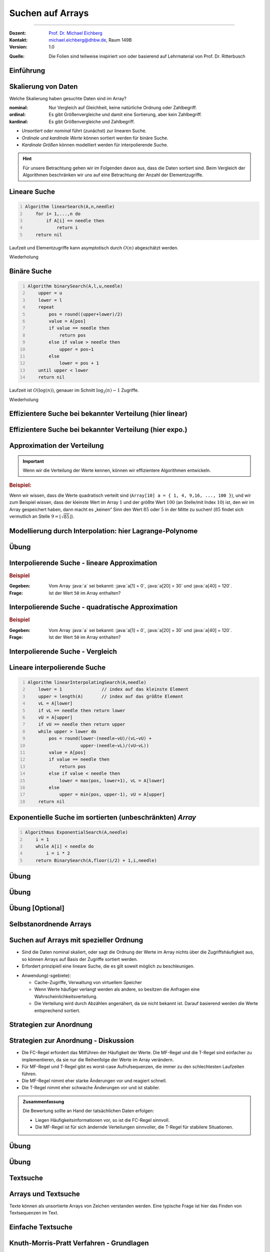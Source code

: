 .. meta:: 
    :lang: de
    :author: Michael Eichberg
    :keywords: "Suche", "Arrays", "Algorithmen", "Datenstrukturen"
    :description lang=de: Suchen auf Arrays
    :id: lecture-theo-algo-suchen_auf_arrays
    :first-slide: last-viewed
    :exercises-master-password: WirklichSchwierig!
    
.. |html-source| source::
    :prefix: https://delors.github.io/
    :suffix: .html
.. |pdf-source| source::
    :prefix: https://delors.github.io/
    :suffix: .html.pdf
.. |at| unicode:: 0x40
.. |qm| unicode:: 0x22 

.. role:: incremental
.. role:: appear
.. role:: eng
.. role:: ger
.. role:: dhbw-red
.. role:: green
.. role:: the-blue
.. role:: minor
.. role:: obsolete
.. role:: line-above
.. role:: smaller
.. role:: far-smaller
.. role:: monospaced
.. role:: copy-to-clipboard
.. role:: kbd
.. role:: java(code)
   :language: java
.. role:: python(code)
   :language: python


.. class:: animated-symbol 

Suchen auf Arrays
======================================================

----

:Dozent: `Prof. Dr. Michael Eichberg <https://delors.github.io/cv/folien.de.rst.html>`__
:Kontakt: michael.eichberg@dhbw.de, Raum 149B
:Version: 1.0

.. container:: minor

    :Quelle: 
        Die Folien sind teilweise inspiriert von oder basierend auf Lehrmaterial von Prof. Dr. Ritterbusch


.. supplemental::

    :Folien: 
        
        |html-source| 

        |pdf-source|

    :Fehler melden:
        https://github.com/Delors/delors.github.io/issues



.. class:: new-section transition-move-to-top

Einführung
--------------------------------------------------------



Skalierung von Daten
--------------------------------------------------------

Welche Skalierung haben gesuchte Daten sind im Array?

:nominal: Nur Vergleich auf Gleichheit, keine natürliche Ordnung oder Zahlbegriff.
:ordinal: Es gibt Größenvergleiche und damit eine Sortierung, aber kein Zahlbegriff.
:kardinal: Es gibt Größenvergleiche und Zahlbegriff.

- *Unsortiert oder nominal* führt (zunächst) zur linearen Suche.
- *Ordinale und kardinale Werte* können sortiert werden für binäre Suche.
- *Kardinale Größen* können modelliert werden für interpolierende Suche.

.. hint::
    :class: smaller

    Für unsere Betrachtung gehen wir im Folgenden davon aus, dass die Daten sortiert sind. Beim Vergleich der Algorithmen beschränken wir uns auf eine Betrachtung der Anzahl der Elementzugriffe.

.. supplemental::

    - Ein Beispiel für eine *nominal* skalierte Datenmenge wäre die Menge der Farben. Es gibt keine natürliche Ordnung der Farben, und es gibt auch keinen natürlichen Zahlenbegriff, der die Farben beschreibt. Ein weiteres Beispiel ist eine Liste von Wohnorten.4
    - Ein Beispiel für eine *ordinale* skalierte Datenmenge wäre die Menge der Kleidergrößen (S,M,L,XL,...). Es gibt eine natürliche Ordnung der Kleidergrößen, aber es gibt keinen natürlichen Zahlenbegriff, der die Kleidergrößen beschreibt. Ein weiteres Beispiel ist die Bewertung von Filmen auf einer Skala von 1 bis 5 Sternen.



.. class:: repetition  smaller-slide-title

Lineare Suche
--------------------------------------------------------

.. code:: pascal
    :number-lines:
    :class: slightly-more-smaller

    Algorithm linearSearch(A,n,needle)
        for i= 1,...,n do
            if A[i] == needle then
                return i
        return nil

Laufzeit und Elementzugriffe kann asymptotisch durch :math:`O(n)` abgeschätzt werden.

.. container:: block-footer white dhbw-gray-background text-align-center

    Wiederholung



.. class:: repetition smaller-slide-title

Binäre Suche
--------------------------------------------------------

.. code:: pascal
    :number-lines:
    :class: slightly-more-smaller

    Algorithm binarySearch(A,l,u,needle)
        upper = u
        lower = l
        repeat
            pos = round((upper+lower)/2)
            value = A[pos]
            if value == needle then
                return pos
            else if value > needle then
                upper = pos−1
            else
                lower = pos + 1
        until upper < lower
        return nil

Laufzeit ist :math:`O(\log(n))`, genauer im Schnitt :math:`\log_2(n)−1` Zugriffe.

.. container:: block-footer white dhbw-gray-background text-align-center

    Wiederholung



.. class:: smaller-slide-title

Effizientere Suche bei bekannter Verteilung (hier linear)
----------------------------------------------------------

.. stack:: invisible

    .. layer:: 

        .. image:: images/lagrange/lin-1.svg
            :height: 1050px
            :align: center
        
    .. layer:: incremental overlay
    
        .. image:: images/lagrange/lin-2.svg
            :height: 1050px
            :align: center


.. supplemental::

    In diesem Beispiel gehen wir davon aus, dass die Werte *im Wesentlichen* linear verteilt sind. Das bedeutet, dass die Differenz zwischen zwei aufeinanderfolgenden Werten immer gleich ist. 

    Sei beispielsweise ein Array ``a`` mit folgenden Werten geben (Auszug):

    .. csv-table::
        :header: "Index i", "Wert"
        :widths: 10, 10

        i = 10, :minor:`a[i = 10] =`  20.0
        ..., ...
        i = 30,49.5
        ..., ...
        i = 50,87.2
        ..., ...
        i = 70,151.3
        ..., ...
        i = 90,169.9
        ..., ...
        i = 110,220.0
        ..., ...
        i = 130,251.2

    Wenn man jetzt exemplarisch die Paare: :math:`(i = 10, a[i] = 20.0)`, und :math:`(i = 110, a[i] = 220)` betrachtet, dann kann man zu dem Schluss kommen, dass die Funktion :math:`f(x) = 2.0\cdot x` eine Approximation der Verteilung der Werte ist. Würde man also nach dem Wert :math:`a[i] = y = 170` suchen wollen, dann wäre es gut als erstes den Wert von ``a[85]`` zu überprüfen, :math:`170 = 2\cdot x \rightarrow \frac{170} {2} = 85 = i`.



.. class:: smaller-slide-title

Effizientere Suche bei bekannter Verteilung (hier expo.)
--------------------------------------------------------

.. stack:: invisible

    .. layer:: 

        .. image:: images/lagrange/expo-1.svg
            :height: 1050px
            :align: center
        
    .. layer:: incremental overlay
    
        .. image:: images/lagrange/expo-2.svg
            :height: 1050px
            :align: center

    .. layer:: incremental overlay
    
        .. image:: images/lagrange/expo-3.svg
            :height: 1050px
            :align: center

    .. layer:: incremental overlay
    
        .. image:: images/lagrange/expo-4-quadratic-approx.svg
            :height: 1050px
            :align: center


.. supplemental::

    In diesem Beispiel gehen wir davon aus, dass die Werte *im Wesentlichen* exponentiell verteilt sind. Das bedeutet, dass die Differenz zwischen zwei aufeinanderfolgenden Werten immer größer wird.

    Sei beispielsweise ein Array ``a`` mit folgenden Werten geben (Auszug):

    .. csv-table::
        :header: "x", "y"
        :widths: 10, 10

        0, 0
        ..., ...
        20, 5
        ..., ...
        50, 25
        ..., ...
        70, 75.7
        ..., ...
        90, 110
        ..., ...
        110, 380
        ..., ...
        125, 579.5
        ..., ...
        130, 794


    Wenn man jetzt exemplarisch die Paare: :math:`(i = 20, a[i] = 5.0)`, und :math:`(i = 130, a[i] = 794)` betrachtet, und eine lineare Approximation durchführt, dann könnte man zu dem Schluss kommen, dass die Funktion :math:`f(x) = 6.1\cdot x` eine gute Approximation ist.

    Würde man eine quadratische Approximation mit Hilfe von Lagrange durchführen, zum Beispiel mit den Werten :math:`(i = 20, a[i] = 5.0)`, :math:`(i = 90, a[i] = 110)` , und :math:`(i = 130, a[i] = 794)`. Dann wäre der Fehler zwischen der realen Verteilung und der angenommen deutlich geringer, da die quadratische Funktion die Werte besser approximiert.

    In diesem Fall Fall wäre die Funktion: :math:`p(x) = \frac{39}{275}x^2 - \frac{141}{10}x + \frac{2533}{11}`
    In diesem Fall können wir die Position des Wertes 650 im Array besser abschätzen (durch die Aufstellung der Umkehrfunktion und dann einsetzen von 650): :math:`\approx 123`.

    .. warning::

        Eine vernünftige Interpolation ist nur dann möglich, wenn die Verteilung der Werte im Wesentlichen bekannt ist. 




Approximation der Verteilung
--------------------------------------------------------

.. important::

    Wenn wir die Verteilung der Werte kennen, können wir effizientere Algorithmen entwickeln.

.. container:: incremental

    .. rubric:: Beispiel:

    Wenn wir wissen, dass die Werte quadratisch verteilt sind (``Array[10] a = { 1, 4, 9,16, ..., 100 }``), und wir zum Beispiel wissen, dass der kleinste Wert im Array :math:`1` und der größte Wert :math:`100` (an Stelle/mit Index :math:`10`) ist, den wir im Array gespeichert haben, dann macht es „keinen“ Sinn den Wert :math:`85` oder :math:`5` in der Mitte zu suchen! (:math:`85` findet sich vermutlich an Stelle :math:`9 = \lfloor\sqrt{85}\rfloor`).



.. class:: smaller-slide-title

Modellierung durch Interpolation: hier Lagrange-Polynome
--------------------------------------------------------

.. stack:: 

    .. layer::

        Speichert unser Array kardinal skalierte Daten, so können diese modelliert werden. Das einfachste Prinzip ist die Polynominterpolation mittels Lagrange-Polynomen.

        Das Ziel ist es, ein Polynom :math:`p(x)` zu finden, das eine Funktion :math:`f(x)` an einer gegebenen Menge von Punkten :math:`(x_1, y_1), \dots, (x_n, y_n)` *exakt* interpoliert. Das heißt:

        .. math::

            p(x_i) = y_i \quad \text{für alle } i = 1, \dots, n

    .. layer:: incremental

        .. admonition:: Satz

            Das Lagrange-Interpolationspolynom :math:`p(x)` wird als Summe von Lagrange-Basispolynomen :math:`l_i(x)` aufgebaut: 

            .. math::

                p(x) = \sum_{i=1}^n \left( y_i \cdot l_i(x) \right)

            wobei :math:`l_i(x)`, das :math:`i`-te Lagrange-Basispolynom, gegeben ist durch:

            .. math::

                l_i(x) = \prod_{\substack{j= 1 \\ j \neq i}}^{n} \frac{x - x_j}{x_i - x_j}

    .. layer:: incremental

        Sind :math:`n` Tupel :math:`(x_n ,y_n ) ∈ \mathbb{R}_2` reeller Zahlen gegeben mit :math:`x_l \neq x_m` für :math:`l  \neq m`. 
        
        Das Lagrange-Interpolationspolynom hat dann höchstens den Grad :math:`n-1` und es gilt :math:`p(x_i ) = y_i` für alle :math:`i= 1,...,n`.

    .. layer:: incremental

        .. rubric:: Beispiel

        Gegeben sein die zwei Punkte: :math:`(x_1, y_1) = (1, 2)` und :math:`(x_2, y_2) = (3, 4)`.

        Das Lagrange-Polynom :math:`p(x)` wäre dann:

        1. \
           
           .. math::
   
                l_1(x) = \frac{x - x_2}{x_1 - x_2} = \frac{x - 3}{1 - 3} = \frac{3 - x}{2}
           
        2. \
           
           .. math::
   
                l_2(x) = \frac{x - x_1}{x_2 - x_1} = \frac{x - 1}{3 - 1} = \frac{x - 1}{2}
           
        3. \
           
           .. math::
   
                p(x) = y_1 \cdot l_1(x) + y_2 \cdot l_2(x) = 2 \cdot \frac{3 - x}{2} + 4 \cdot \frac{x - 1}{2} = x + 1
           

        Nach Ausmultiplizieren und Zusammenfassen ergibt das ein Polynom, das durch beide Punkte verläuft.

    .. layer:: incremental

        Wenn zwei Punkte gegeben sind, ist das Lagrange Polynom somit:

        .. math::

            p(x) = y_1 \cdot \frac{x - x_2}{x_1 - x_2} + y_2 \cdot \frac{x - x_1}{x_2 - x_1}

        .. incremental::
            
            Bei drei Punkten ist das Lagrange Polynom somit:

            .. math::

                \begin{array}{rl}
                p(x) = & y_1 \cdot \frac{(x - x_2)(x - x_3)}{(x_1 - x_2)(x_1 - x_3)} + \\ 
                       & y_2 \cdot \frac{(x - x_1)(x - x_3)}{(x_2 - x_1)(x_2 - x_3)} + \\ 
                       & y_3 \cdot \frac{(x - x_1)(x - x_2)}{(x_3 - x_1)(x_3 - x_2)}
                \end{array}


.. supplemental::

    Der Grad unseres Lagrange-Polynoms ist immer um 1 kleiner als die Anzahl der gegebenen Punkte (die Terme des Basispolynom sind nur für :math:`j \neq i` definiert). Das bedeutet, dass wir für zwei Punkte ein lineares Polynom erhalten, für drei Punkte ein quadratisches Polynom, für vier Punkte ein kubisches Polynom, und so weiter. Weiterhin stellt die Konstruktion sicher, dass wir durch alle gegebenen Punkte gehen.



.. class:: integrated-exercise

Übung
--------    

.. exercise:: Bestimme p(2)

    Bestimmen Sie direkt :math:`p(2)` für das quadratische Polynom mit den Eigenschaften:
    
    .. math::

        p(-10) = 3, p(-8) = 1, p(-4) =-1

    .. solution:: 
        :pwd: korrektes Arbeiten ist wichtig

        .. math::

            \text{d. h.}\qquad (x_1 = -10, y_1 = 3), (x_2 = -8, y_2 = 1), (x_3 = -4, y_3 = -1)

            p(x) = 3 \cdot \frac{(x + 8)(x + 4)}{12} + 1 \cdot \left(-\frac{(x + 10)(x + 4)}{8}\right) + (-1) \cdot \frac{(x + 10)(x + 8)}{24}

            p(2) = 3 \cdot \frac{(2 + 8)(2 + 4)}{12} + 1 \cdot \left(-\frac{(2 + 10)(2 + 4)}{8}\right) + (-1) \cdot \frac{(2 + 10)(2 + 8)}{24} = 1


        Aufstellen des Lagrangepolynoms (hier nicht gefordert!):

        .. math::

            p(x) = \frac{6(x^2 + 12x + 32)}{24} - \frac{3(x^2 + 14x + 40)}{24} - \frac{x^2 + 18x + 80}{24}.
        
            p(x) = \frac{x^2 + 6x - 4}{12}.

.. exercise:: Bestimme p(-1)

    Für die gegebenen Punkte, bestimmen Sie erst das Lagrange Polynom :math:`p(x)` im Allgemeinen und rechnen Sie dann den Wert für :math:`p(-1)` aus.

    .. math::

        p(2) = 4, p(4) = 6, p(7) = 3

    .. solution:: 
        :pwd: doch - ist immer wichtig

        .. math::
                
              \text{d. h.}\qquad  (x_1 = 2, y_1 = 4), (x_2 = 4, y_2 = 6), (x_3 = 7, y_3 = 3)

        1. Basispolynom :math:`l_1(x)`:
   
           .. math::

                l_1(x) = \frac{x - x_2}{x_1 - x_2} \cdot \frac{x - x_3}{x_1 - x_3}

           Setzen der Werte:

           .. math::
    
                l_1(x) = \frac{x - 4}{2 - 4} \cdot \frac{x - 7}{2 - 7} = \frac{x - 4}{-2} \cdot \frac{x - 7}{-5}

           Vereinfachen:

           .. math::

                l_1(x) = \frac{(x - 4)(x - 7)}{10}


        2. Basispolynom :math:`l_2(x)`:
        
           .. math::
                l_2(x) = \frac{x - x_1}{x_2 - x_1} \cdot \frac{x - x_3}{x_2 - x_3}
        
           Setzen der Werte:
            
           .. math::
                l_2(x) = \frac{x - 2}{4 - 2} \cdot \frac{x - 7}{4 - 7} = \frac{x - 2}{2} \cdot \frac{x - 7}{-3}
        
           Vereinfachen:
        
           .. math::
                l_2(x) = -\frac{(x - 2)(x - 7)}{6}
        
        3. Basispolynom :math:`l_3(x)`:
        
           .. math::
                  l_3(x) = \frac{x - x_1}{x_3 - x_1} \cdot \frac{x - x_2}{x_3 - x_2}
        
           Setzen der Werte:
        
           .. math::
                l_3(x) = \frac{x - 2}{7 - 2} \cdot \frac{x - 4}{7 - 4} = \frac{x - 2}{5} \cdot \frac{x - 4}{3}
        
           Vereinfachen:

           .. math::
                l_3(x) = \frac{(x - 2)(x - 4)}{15}

        Multiplizieren und zusammenfassen:

        .. math::
            p(x) = \frac{4(x - 4)(x - 7)}{10} - \frac{6(x - 2)(x - 7)}{6} + \frac{3(x - 2)(x - 4)}{15}

            p(x) = \frac{4x^2 - 44x + 112}{10} - x^2 + 9x - 14 + \frac{3x^2 - 18x + 24}{15}.


            p(x) = -\frac{2x^2}{5} + \frac{17x}{5} - \frac{6}{5}.

            p(-1) = -\frac{2(-1)^2}{5} + \frac{17(-1)}{5} - \frac{6}{5} = - \frac{2}{5} - \frac{17}{5} - \frac{6}{5} = -\frac{25}{5} = -5



Interpolierende Suche - lineare Approximation
--------------------------------------------------------

.. rubric:: Beispiel

:Gegeben: Vom Array :java:`a` sei bekannt: :java:`a[1] = 0`, :java:`a[20] = 30` und :java:`a[40] = 120`.

:Frage: Ist der Wert ``50`` im Array enthalten?

.. incremental:: 

    .. note::
        :class: far-smaller margin-left-1em

        Wir möchten die Position des Wertes 50 im Array abschätzen! Deswegen sind im linearen Modell die Paare :math:`(x_1,y1) = (30,20)` und :math:`(x_2,y_2) = (120,40)` zu wählen. D. h. die Indizes sind unsere y-Werte. 

    :Lösung: Das Lagrangepolynom :math:`p(x)` mit :math:`p(30) = 20` und :math:`p(120) = 40` lautet:

        .. math::

            p(x) = 20· \frac{x−120}{30−120} + 40· \frac{x−30}{120−30}

        .. incremental::

            Für den gesuchten Wert ``50`` ergibt sich als zu untersuchende Position:

            .. math::

                p(50) = 20· \frac{50−120}{30−120} + 40· \frac{50−30}{120−30} = \frac{220}{9} \approx 24

.. supplemental::

    - Eine binäre Suche würde in diesem Fall mit der Position :math:`{40+20 \over 2} = 30` beginnen.

    - \
    
      .. hint::
        :class: smaller

        Das Lagrangepolynom kann per Konstruktion die Position der Werte :math:`30` und :math:`120` perfekt bestimmen:

        .. math::

                p(30) = 20· \frac{30−120}{30−120} + 40· \frac{30−30}{120−30} = 20

                p(120) = 20· \frac{120−120}{30−120} + 40· \frac{120−30}{120−30} = 40



Interpolierende Suche - quadratische Approximation
--------------------------------------------------------

.. rubric:: Beispiel

:Gegeben: Vom Array :java:`a` sei bekannt: :java:`a[1] = 0`, :java:`a[20] = 30` und :java:`a[40] = 120`.

:Frage: Ist der Wert ``50`` im Array enthalten?

.. incremental:: 

    :Lösung: :math:`p(x)` mit :math:`p(0) = 1`,  :math:`p(30) = 20` und :math:`p(120) = 40` lautet:


        .. math::

            \begin{array}{rl}
            p(x) = & 1 \cdot \frac{(x - 30)(x - 120)}{(0-30)(0-120))} +\\
                  & 20 \cdot \frac{(x - 0)(x - 120)}{(30-0)(30-120)} + \\
                 & 40 \cdot \frac{(x - 0)(x - 30)}{(120-0)(120-30)} 
            \end{array}

        .. incremental::

            Für den gesuchten Wert ``50`` ergibt sich als zu untersuchende Position:

            .. math::

                p(50) \approx 29



Interpolierende Suche - Vergleich
--------------------------------------------------------

.. stack::

    .. layer::

        .. image:: images/lagrange/comparison.svg
            :width: 85%
            :align: center

    .. layer:: incremental

        - Auf gleichverteilten Daten hat die lineare Interpolationssuche O(log log n).
        - Auf anderen Verteilungen ist lineare Interpolation oft schlechter als binäre Suche.
        - Quadratische Interpolation hat ein erweitertes Modell und schlägt binäre Suche häufig.


Lineare interpolierende Suche
--------------------------------------------------------

.. code:: pascal
    :number-lines:
    :class: far-smaller

    Algorithm linearInterpolatingSearch(A,needle) 
        lower = 1               // index auf das kleinste Element
        upper = length(A)       // index auf das größte Element
        vL = A[lower]
        if vL == needle then return lower
        vU = A[upper]
        if vU == needle then return upper
        while upper > lower do
            pos = round(lower·(needle−vU)/(vL−vU) + 
                        upper·(needle−vL)/(vU−vL))
            value = A[pos]
            if value == needle then 
                return pos
            else if value < needle then 
                lower = max(pos, lower+1), vL = A[lower]
            else                       
                upper = min(pos, upper-1), vU = A[upper]
        return nil



Exponentielle Suche im sortierten (unbeschränkten) *Array*
-----------------------------------------------------------

.. code:: pascal
    :number-lines:
    :class: far-smaller

    Algorithmus ExponentialSearch(A,needle)
        i = 1
        while A[i] < needle do
            i = i * 2
        return BinarySearch(A,floor(i/2) + 1,i,needle)


.. supplemental::

    Die Idee ist erst mit einer exponentiellen Schrittweite zu springen, um dann mit einer binären Suche den Wert zu finden. Die Laufzeit ist :math:`O(\log(i))` wobei :math:`i` die Position des gesuchten Wertes ist. Die Laufzeit ist also :math:`O(\log(n))`.



.. class:: integrated-exercise

Übung
--------

.. exercise:: Wer sucht, der findet 5?

    Folgende Werte sind vom Array A bekannt:

    :math:`A[1] = -27,\; A[15] = 13,\; A[29] = 29`

    Gesucht wird der potentielle Index des Wertes ``5``. Welcher Index ``i`` sollte als nächstes untersucht werden bei binärer, linearer oder quadratisch interpolierender Suche?

    .. solution::
        :pwd: wer_sucht_der_sucht

        :binäre Suche:

            Da 5 zwischen :math:`-27 = A[1]` und :math:`13 = A[15]` liegt, sollte bei binärer Suche als nächstes der Index :math:`i = (1 + 15) / 2 = 8` untersucht werden.

        :linear interpolierende Suche:

            Für die linear interpolierende Suche wird :math:`p_{lin}(5)` berechnet unter den Bedingungen, dass :math:`p_{lin}(-27) = 1` und :math:`p_{lin}(13) = 15` ist. Es ergibt sich:

            :math:`p_{lin}(15) = 1·{5-13 \over -27-13} + 15·{5+27 \over 13+7} = \frac{1}{5} + 12 ≈12`

        :quadratisch interpolierende Suche:

            Für die quadratisch interpolierende Suche wird :math:`p_{quad}(5)` berechnet unter den Bedingungen, dass :math:`p_{quad}(-27) = 1`, :math:`p_{quad}(13) = 15` und :math:`p_{quad}(29) = 29` ist. Es ergibt sich:

            :math:`p_{quad}(5) = \frac{49}{5} ≈ 10`

.. exercise:: Wer sucht, der findet -1?

    Folgende Werte sind vom Array A bekannt:

    :math:`A[1] = -13,\; A[7] = -4,\; A[13] = 11`

    Gesucht wird der potentielle Index des Wertes ``-1``. Welcher Index ``i`` sollte als nächstes untersucht werden bei binärer, linearer oder quadratisch interpolierender Suche?

    .. solution::
        :pwd: wer_sucht_der_findet_vielleicht

        :binäre Suche:
        
            Da :math:`-1` zwischen :math:`-4 = A[7]` und :math:`11 = A[13]` liegt, sollte bei binärer Suche als nächstes der Index :math:`i= (7+13)/ 2 = 10` untersucht werden.

        :linear interpolierende Suche:
            
            Für die linear interpolierende Suche wird :math:`p_{lin}(-1)` berechnet unter den Bedingungen, dass :math:`p_{lin}(-4) = 7` und :math:`p_{lin}(11) = 13` ist. Es ergibt sich:
    
            :math:`p_{lin}(-1) = 7·{-1-11 \over -4-11} + 13·{-1+4 \over 11+4} = \frac{41}{5} ≈ 8`

        :quadratisch interpolierende Suche: 
            
            Für die quadratisch interpolierende Suche wird :math:`p_{quad}(-1)` berechnet unter den Bedingungen, dass :math:`p_{quad}(-13) = 1`, :math:`p_{quad}(-4) = 7` und :math:`p_{quad}(11) = 13` ist. Es ergibt sich:
    
            :math:`p_{quad}(-1) = \frac{43}{5} ≈ 9`



.. class:: integrated-exercise

Übung
--------

.. exercise:: Lineare Interpolierende Suche

    Setzen Sie den Algorithmus für die lineare interpolierende Suche in einer Programmiersprache Ihrer Wahl um.

    Testen Sie den Algorithmus mit folgenden Arrays:

    .. code:: python
        :class: far-smaller

        A = [1, 3, 5, 7, 9, 11, 13, 15] # linear verteilt (2x-1)

        B = [0, 7, 13, 22, 27, 32, 44, 49] # approx. linear verteilt (approx. 7x)

        C = [0, 4, 16, 36, 64, 100, 144, 196] # quadratisch verteilt (4x^2)

    Wie viele Schritte (im Sinne von Schleifendurchläufen) sind maximal notwendig, um festzustellen ob ein Wert im Array enthalten ist oder nicht?

    .. solution:: 
        :pwd: naja...

        Für Array A sind maximal 3 Schritte notwendig, für Array B sind auch maximal 3 Schritte und für Array C maximal 5 Schritte.

        .. include:: code/linear_interpolating_search.py
            :code: python
            :class: smaller
            :number-lines: 


.. class:: integrated-exercise

Übung [Optional]
-------------------

.. exercise:: Exponentiell Interpolierende Suche

    Implementieren Sie den Algorithmus für die exponentiell interpolierende Suche in einer Programmiersprache Ihrer Wahl.

    Wann macht es Sinn die exponentiell interpolierende Suche zu verwenden?

    .. solution:: 
        :pwd: sonst_ist_er_nicht_wirklich besser

        1. Wenn es keine (echte) obere Grenze gibt, da dann kein oberster Wert für die binäre Suche bestimmt werden kann.

        2. Insbesondere dann, wenn die gesuchten Werte am unteren Rande sind. 
         
           Zum Beispiel ist die Suche nach einem Wert nahe am unteren Rand in einem Array mit zehntausenden von Werten schneller als eine reine binäre Suche!

        .. include:: code/exponential_search.py
            :code: python
            :class: smaller
            :number-lines:



.. class:: new-section transition-move-to-top

Selbstanordnende Arrays
--------------------------------------------------------


Suchen auf Arrays mit spezieller Ordnung
--------------------------------------------------------

- Sind die Daten nominal skaliert, oder sagt die Ordnung der Werte im Array nichts über die Zugriffshäufigkeit aus, so können Arrays auf Basis der Zugriffe sortiert werden.
- Erfordert prinzipiell eine lineare Suche, die es gilt soweit möglich zu beschleunigen.

.. class:: incremental

- Anwendung(-sgebiete):

  - Cache-Zugriffe, Verwaltung von virtuellem Speicher
  - Wenn Werte häufiger verlangt werden als andere, so besitzen die Anfragen eine Wahrscheinlichkeitsverteilung.
  - Die Verteilung wird durch Abzählen angenähert, da sie nicht bekannt ist. Darauf basierend werden die Werte entsprechend sortiert.


Strategien zur Anordnung
--------------------------------------------------------

.. stack:: invisible

    .. layer:: 

        .. admonition:: Definition 
            
            Ein Array A ist gemäß **frequency count** oder **FC-Regel** sortiert, wenn für alle Werte gilt, dass :math:`c(A[k]) \geq c(A[j])` wenn :math:`k <j` und :math:`c(x)` die realisierte Häufigkeit des Wertes :math:`x` darstellt.

        .. hint:: 
            :class: incremental

            Es wird typischerweise lokal getauscht, um die Ordnung herzustellen.

    .. layer:: incremental

        .. admonition:: Definition 
            
            Ein Array A ist gemäß **move to front** oder nach der **MF-Regel** sortiert, wenn bei Auftritt eines Wertes :math:`A[k]` in der Folge mit der ersten Position :math:`A[1]` oder :math:`A[0]` vertauscht wird, sollte der Wert noch nicht an der ersten Stelle stehen.

    .. layer:: incremental

        .. admonition:: Definition 
            
            Ein Array A ist gemäß **transpose** oder nach der **T-Regel** sortiert, wenn bei Auftritt eines Wertes :math:`A[k]` in der Folge mit der Position davor :math:`A[k-1]` vertauscht wird, sollte der Wert noch nicht an der ersten Stelle stehen.



Strategien zur Anordnung - Diskussion
--------------------------------------------------------

- Die FC-Regel erfordert das Mitführen der Häufigkeit der Werte. Die MF-Regel und die T-Regel sind einfacher zu implementieren, da sie nur die Reihenfolge der Werte im Array verändern. 
- Für MF-Regel und T-Regel gibt es worst-case Aufrufsequenzen, die immer zu den schlechtesten Laufzeiten führen.
- Die MF-Regel nimmt eher starke Änderungen vor und reagiert schnell.
- Die T-Regel nimmt eher schwache Änderungen vor und ist stabiler.

.. admonition:: Zusammenfassung
    :class: conclusion incremental

    Die Bewertung sollte an Hand der tatsächlichen Daten erfolgen:

    - Liegen Häufigkeitsinformationen vor, so ist die FC-Regel sinnvoll. 
    - Die MF-Regel ist für sich ändernde Verteilungen sinnvoller, die T-Regel für stabilere Situationen.


.. class:: integrated-exercise transition-flip

Übung
--------

.. exercise::  A = [1,2,3,4,5] selbstanordnend sortieren

    Das Array :python:`A = [1,2,3,4,5]` soll selbstanordnend sortiert werden. Die gesuchten Werte sind: :python:`1,2,3,2,3,2,1,5`. Bestimmen Sie die Anordnung des Arrays nach jedem Zugriff für die Sortierungen nach MF-Regel, T-Regel und FC-Regel. Füllen Sie die nachfolgende Tabelle aus:

    .. csv-table::
        :header: x, MF-Regel, T-Regel, FC-Regel, "Häufigkeiten pro Wert"
        :align: center
        :class: smaller

        1
        2
        3
        2
        3
        2
        1
        5

    .. solution::
        :pwd: das_ist_nicht_so_schwer

        .. csv-table::
            :header: x, MF-Regel, T-Regel, FC-Regel, Häufigkeiten pro Wert
            :align: center

            1, "[1,2,3,4,5]", "[1,2,3,4,5]", "[1,2,3,4,5]", "[1,0,0,0,0]"
            2, "[2,1,3,4,5]", "[2,1,3,4,5]", "[1,2,3,4,5]", "[1,1,0,0,0]"
            3, "[3,1,2,4,5]", "[2,3,1,4,5]", "[1,2,3,4,5]", "[1,1,1,0,0]"
            2, "[2,1,3,4,5]", "[2,3,1,4,5]", "[2,1,3,4,5]", "[1,2,1,0,0]"
            3, "[3,1,2,4,5]", "[3,2,1,4,5]", "[2,3,1,4,5]", "[1,2,2,0,0]"
            2, "[2,1,3,4,5]", "[2,3,1,4,5]", "[2,3,1,4,5]", "[1,3,2,0,0]"
            1, "[1,2,3,4,5]", "[2,1,3,4,5]", "[2,3,1,4,5]", "[2,3,2,0,0]"
            5, "[5,2,3,4,1]", "[2,1,3,5,4]", "[2,3,1,5,4]", "[2,3,2,0,1]"



.. class:: integrated-exercise

Übung
--------

.. exercise::  A = [1,2,3,4,5] selbstanordnend sortieren

    Das Array :python:`A = [1,2,3,4,5]` soll selbstanordnend sortiert werden. Danach werden die folgenden Werte in der angegebenen Reihenfolge gesucht: :python:`5,1,6,2,3,6,5`. Bestimmen Sie die Anordnung des Arrays nach jedem Zugriff für die Sortierungen nach MF-Regel, T-Regel und
    FC-Regel. Füllen Sie die nachfolgende Tabelle aus:

    .. csv-table::
        :header: x, MF-Regel, T-Regel, FC-Regel, "Häufigkeiten"
        :align: center
        :class: smaller

        5
        1
        6
        2
        3
        6
        5

    .. solution::
        :pwd: das_ist_noch_immer_nicht_so_schwer

        .. rubric:: Lösung

        .. csv-table::
            :header: x, MF-Regel, T-Regel, FC-Regel, Häufigkeiten
            :align: center

            5, "[5,2,3,4,1,6]", "[1,2,3,5,4,6]", "[5,1,2,3,4,6]", "[0,0,0,0,1,0]"
            1, "[1,2,3,4,5,6]", "[1,2,3,5,4,6]", "[5,1,2,3,4,6]", "[1,0,0,0,1,0]"
            6, "[6,2,3,4,5,1]", "[1,2,3,5,6,4]", "[5,1,6,2,3,4]", "[1,0,0,0,1,1]"
            2, "[2,6,3,4,5,1]", "[2,1,3,5,6,4]", "[5,1,6,2,3,4]", "[1,1,0,0,1,1]"
            3, "[3,6,2,4,5,1]", "[2,3,1,5,6,4]", "[5,1,6,2,3,4]", "[1,1,1,0,1,1]"
            6, "[6,3,2,4,5,1]", "[2,3,1,6,5,4]", "[6,5,1,2,3,4]", "[1,1,1,0,1,2]"
            5, "[5,3,2,4,5,1]", "[2,3,1,5,6,4]", "[6,5,1,2,3,4]", "[1,1,1,0,2,2]"



.. class:: new-section transition-move-to-top

Textsuche
---------------------------------------------



.. class:: center-child-elements

Arrays und Textsuche
--------------------------------------------------------

Texte können als unsortierte Arrays von Zeichen verstanden werden. Eine typische
Frage ist hier das Finden von Textsequenzen im Text.




Einfache Textsuche
------------------------------------------------

.. To generate strike-through unicode letters: https://yaytext.com/strike/

.. stack:: 

    .. layer:: 

        .. note:: 
            :class: smaller incremental

            Die Laufzeit der einfachen Textsuche kann asymptotisch durch :math:`O(n·m)` abgeschätzt werden.

        .. code:: pascal
            :number-lines:
            :class: far-smaller

            Algorithmus NaiveTextSearch(text,needle)
                n = length(text)
                m = length(needle)
                for i = 1,...,n-m + 1 do
                    j = 0
                    while text[i + j] == needle[j + 1] do
                        j = j + 1
                        if j == m then
                            return i // print("Found at",i) 
                return nil

    .. layer:: incremental

        .. rubric:: Beispiel bei einfacher Suche nach ``aaab`` in ``aaaaaaaab``:

        .. container::  monospaced

            :: 

                a a a a a a a a b
                ⎯⎯⎯⎯⎯⎯⎯⎯⎯⎯⎯
                a a a b̶
                  a a a b̶
                    a a a b̶
                      a a a b̶
                        a a a b̶
                          a a a b

        .. incremental:: 

            Sind so viele Vergleiche notwendig?



Knuth-Morris-Pratt Verfahren - Grundlagen
------------------------------------------------

.. Use the jshell to generate combined characters: (https://www.compart.com/en/unicode/combining/220)
   Example: \u0305 = Combining Overline   
            \u0332 = Combining Low Line      
            a̲̅ = "a\u0305\u0332"        
            a̅ = "a\u0305"
            a̲ = "a\u0332"
            n̲ = "n\u0332"
            n̅ = "n\u0305"

.. stack::

    .. layer:: 

        Das Verfahren von Knuth-Morris-Pratt vermeidet unnötige Vergleiche, da es zunächst die Suchwortteile auf den größten Rand, also das größte Prefix, das auch Postfix ist, untersucht.

        .. admonition:: Definition: Präfix, Postfix und Rand
            :class: incremental

            Für ein Wort :math:`w = (w_1,...,w_n)` sind die Präfixe :math:`p^{(k)} = (w_1,...,w_k )` und die Postfixe :math:`q^{(k)} = (w_{n−k+1},...,w_{n})` für :math:`0 ≤k ≤n`. 
            
            Ist :math:`p^{(k)} = q^{(k)} = r^{(k)}` für ein :math:`0 ≤k <n`, so ist :math:`r(k)` ein Rand von :math:`w`. 
            
            Für :math:`k <n` werden :math:`p^{(k)}` und :math:`q^{(k)}` auch echte Prä- und Postfixe genannt.

    .. layer:: incremental

        .. rubric:: Beispiel/Idee

        ::

            Text              010110101
            Gesucht/Muster    010101
            Übereinstimmung   ✓✓✓✓✗

        .. container:: incremental margin-top-1em

            **Beobachtungen:**

            1. Wir haben an Stelle 5 ein Mismatch.
            2. Wenn wir im Text das Muster um eine Stelle nach rechts verschoben suchen, so haben wir garantiert wieder ein Mismatch.
   
            .. admonition:: Frage
                :class: question far-smaller incremental
                
                Wie weit kann man also das Muster im Allgemeinen verschoben werden ohne ein Vorkommen zu übersehen?


    .. layer:: incremental

        .. rubric:: Beispiel/Idee

        ::

                                1.                    2.
            Text                01101100              0102111
            Gesucht/Muster      01100                 010201
            Übereinstimmungen   ✓✓✓✓✗                 ✓✓✓✓✗

        .. container:: incremental margin-top-1em

            **Beobachtungen bzgl.:**
            
            1. Beim Mismatch an Stelle 5 kann das Muster „nur“ um 3 Stellen nach rechts verschoben werden.
            2. Beim Mismatch an Stelle 5 kann das Muster um 4 Stellen nach rechts verschoben werden.
            
            .. container:: 

                Wie weit wir das Muster verschieben können, hängt also vom Rand des Teils des Musters ab, der bereits übereinstimmt.



    .. layer:: incremental

            .. rubric:: Beispiel

            Das Wort :math:`aufkauf` hat die *echten* Präfixe und Postfixe:

                :math:`\{p^{(k)} : 0 ≤k <n\}=\{ε,a,au,auf,aufk,aufka,aufkau\}`

                :math:`\{q^{(k)} : 0 ≤k <n\}=\{ε,f,uf,auf,kauf,fkauf,ufkauf\}`

            und die Ränder: 
            
                :math:`\{r^{(k)} : 0 ≤k <n\}= \{ε,auf\}`.

            Das bedeutet, dass wenn :math:`aufkauf` erkannt wurde, die letzten drei Buchstaben schon den nächsten Treffer einleiten können, wie beispielsweise in :math:`aufkaufkauf`.


    .. layer:: incremental

        Das KMP-Verfahren fängt nicht immer von vorne an, sondern prüft, ob ein Rand eines :math:`Präfixes - ε`   ausgenutzt werden kann. Dazu werden die entsprechenden größten Ränder bestimmt.

        .. container:: two-columns incremental

            .. container:: column

                .. rubric:: Beispiel: ananas

                .. csv-table::
                    :header: ":math:`Präfixe \\setminus \\{ε\\}`", "Größter Rand", "Länge des Randes"
                    :class: smaller

                    a, ε, 0
                    an, ε, 0
                    a̲na̅, a, 1
                    a̲n̲a̅n̅, an, 2
                    a̲n̲a̲̅n̅a̅, ana, 3
                    ananas, ε , 0


            .. container:: column

                .. rubric:: Beispiel: axaaxax

                .. csv-table::
                    :header: ":math:`Präfixe \\setminus \\{ε\\}`", "Größter Rand", "Länge des Randes"
                    :class: smaller

                    a, ε, 0
                    ax, ε, 0
                    a̲xa̅, a, 1
                    a̲xaa̅, a, 1
                    a̲x̲aa̅x̅, ax, 2
                    a̲x̲a̲a̅x̅a̅, axa, 3
                    a̲x̲aaxa̅x̅, ax , 2


.. supplemental::

    Die Idee ist also, dass wir beim Musterabgleich nach einem Mismatch, wenn der übereinstimmende 
    Teil einen Rand hat, beim Abgleich des Musters an einer späteren Stelle - basierend auf der Größe des Randes - weitermachen können. Wir müssen also nicht immer das ganze Muster von vorne anfangen zu vergleichen.


.. class:: integrated-exercise transition-fade

Übung
--------

.. exercise:: Ränder und Randlängen bestimmen

    Bestimmen Sie die Ränder und die Längen der :math:`Präfixe - ε` für die Worte:
    
    1. :math:`tultatul` 
    2. :math:`eikleike`
    3. :math:`okokorok`
    4. :math:`trattrad`

    .. solution::
        :pwd: raender_+_randlaengen

        .. rubric:: Beispiel: tultatul

        .. csv-table::
            :header: ":math:`Präfixe \\setminus \\{ε\\}`", "Größter Rand", "Länge des Randes"
            :class: smaller

            t, ε, 0
            tu, ε, 0
            tul, ε, 0
            tult, t, 1
            tulta, ε, 0
            tultat, t, 1
            tultatu, tu, 2
            tultatul, tul, 3

        .. rubric:: Beispiel: eikleike

        .. csv-table::
            :header: ":math:`Präfixe \\setminus \\{ε\\}`", "Größter Rand", "Länge des Randes"
            :class: smaller

            e, ε, 0
            ei, ε, 0
            eik, ε, 0
            eikl, ε, 0
            eikle, e, 1
            eiklei, ei, 2
            eikleik, eik, 3
            eikleike, e, 1

        .. rubric:: Beispiel: okokorok

        .. csv-table::
            :header: ":math:`Präfixe \\setminus \\{ε\\}`", "Größter Rand", "Länge des Randes"
            :class: smaller

            o, ε, 0
            ok, ε, 0
            oko, o, 1
            okok, ok, 2
            okoko, oko, 3
            okokor, ε, 0
            okokoro, o, 1
            okokorok, ok, 2

        .. rubric:: Beispiel: trattrad

        .. csv-table::
            :header: ":math:`Präfixe \\setminus \\{ε\\}`", "Größter Rand", "Länge des Randes"
            :class: smaller            

            t, ε, 0
            tr, ε, 0
            tra, ε, 0
            trat, t, 1
            tratt, t, 1
            trattr, tr, 2
            trattra, tra, 3
            trattrad, ε, 0



Knuth-Morris-Pratt Verfahren
------------------------------------------------

.. stack::

    .. layer:: incremental

        .. code:: pascal
            :number-lines:
            :class: far-smaller copy-to-clipboard

            Algorithmus ComputePrefixFunction(needle)
                m = length(needle)
                sei B[1...m] ein Array // Array für die Längen der Ränder der Teilworte
                B[1] = 0
                j = 0 // j ist die Länge des Randess
                for i = 2,...,m do
                    j = j + 1
                    while j > 0 and needle[j] ≠ needle[i] do
                        if j > 1 then
                            j = B[j-1] + 1
                        else
                            j = 0
                    B[i] = j
                return B

        Komplexität: :math:`O(m)`

    .. layer:: incremental

        .. code:: pascal
            :number-lines:
            :class: far-smaller

            Algorithmus KMP(text,needle)
                n = length(text), m = length(needle)
                B = ComputePrefixFunction(needle)
                q = 0               // Anzahl der übereinstimmenden Zeichen
                R = []              // Ergebnisliste der Indizes der Übereinstimmungen
                for i = 1,...,n do
                    while q > 0 and needle[q + 1] ≠ text[i] do
                        q = B[q]    // ... die nächsten Zeichen stimmen nicht überein
                    if needle[q + 1] == text[i] then
                        q = q + 1   // Übereinstimmung
                    if q == m then
                        R append (i - m + 1)
                        q = B[q]    // Suche nach nächster Übereinstimmung
                return R

        Komplexität: :math:`O(n+m)`

.. supplemental::

    **Details ComputePrefixFunction**

    Die Funktion :math:`ComputePrefixFunction` berechnet die größten Werte der Präfixe für das Suchwort :math:`needle` der Länge :math:`m` und gibt diese als Array (:math:`B`) zurück.
    Das Array :math:`B` enthält somit die größten Ränder der Präfixe :math:`needle[1,...,i]`.
    (Der Wert von :math:`B[1]` ist immer 0, da es keinen Rand gibt.)
    
    .. ? Die grundlegende Idee ist, dass der Rand des Präfixes :math:`needle[1,...,i]` der Rand des Präfixes :math:`needle[1,...,i-1]` ist, wenn :math:`needle[i] = needle[j]` ist.

    

Beispiel für eine KMP-Textsuche 
------------------------------------------------------------
        
Gesucht wird ``ananas`` in ``saansanananas``

.. container:: far-smaller
        
    ::

                s a a n s a n a n a n a s
        i       ⎯⎯⎯⎯⎯⎯⎯⎯⎯⎯⎯⎯⎯⎯⎯
        1       a̶ 
        ...
        3         a n̶
        ...
        5           a n a̶
        ...
        11                a n a n a s̶       Beim Auftreten des Mismatch (Zeile 7) ist 
        ...                                 q = 5 und wird auf p[5] = 3 (Zeile 8) gesetzt
        13                    a n a n a s

.. container:: rounded-corners box-shadow far-smaller padding-1em margin-top-1em

    Dargestellt sind die Fälle, in denen ein Mismatch auftritt. ``i`` ist der Index des aktuellen Zeichen im Text, das mit dem Muster verglichen wird. 


.. class:: integrated-exercise transition-fade

Übung
--------

.. exercise:: KMP-Algorithmus

    Bestimmen Sie die Randlängen der Muster und stellen Sie die Teilschritte bei der Durchführung des KMP-Algorithmus zur Suche des Wortes/Muster im Text  dar.

    Stellen Sie insbesondere die Fälle dar in denen ein Mismatch auftritt.

    .. csv-table::
        :header: "Muster", "Text"
        :align: left

        ``aaab``, ``aaaaaaaab``
        ``barbara``, ``abbabarabarbarbara``

    .. solution::
        :pwd: Barbarasrababerbar

        .. rubric:: Lösung bzgl. ``aaab`` in ``aaaaaaaab``

        .. csv-table:: 
            :header: Präfixe, größter Rand, Länge des Randes

            a, ε, 0
            aa, a, 1
            aaa, aa, 2           
            aaab, ε, 0

        **Durchführung des KMP-Algorithmus**

        ::

          a a a a a a a a b
          ___________________
          a a a b̶             Beim Mismatch bei i == 4 ist q == 3 und wird auf q = p[3] == 2 
                              (längster Rand) gesetzt und direkt wieder um 1 
                              erhöht, da das nächste Zeichen (a == a) übereinstimmt.
            a a a b̶
              a a a b̶
                a a a b̶
                  a a a b̶
                    a a a b

        .. rubric:: Lösung bzgl. ``barbara`` in ``abbabarabarbarbara``

        .. csv-table:: 
            :header: Präfixe, größter Rand, Länge des Randes

                Präfixe, größter Rand, Länge des Randes
                b, ε, 0
                ba, ε, 0
                bar, ε, 0
                barb, b, 1
                barba, ba, 2
                barbar, bar, 3
                barbara, ε, 0

        **Durchführung des KMP-Algorithmus**

        ::

            a b b a b a r a b a r b a r b a r a
            ___________________________________
            b̶
              b a̶
                b a r̶
                    b a r b̶
                            b a r b a r a̶
                                  b a r b a r a



Boyer-Moore-Algorithmus
------------------------------------------------


.. stack::

    .. layer:: 

        .. admonition:: Beobachtung

            Häufig ist das Alphabet des Textes größer als das des Musters. 
            
        .. container:: incremental list-with-explanations

            - Der Algorithmus vergleicht das Muster (Pattern) von rechts nach links mit dem Text.
            
              Viele andere Algorithmen führen die Vergleiche von links nach rechts durch.
            - Der Boyer-Moore-Algorithmus nutzt dies aus, indem er die Verschiebung des Musters anhand des letzten Zeichens des Musters und des Textes vornimmt.

    .. layer:: incremental

        Wird beispielsweise das Wort :java:`Banane` im Text :java:`Orangen,␣Ananas␣und␣Bananen` gesucht, so wird zunächst die Sprungtabelle für das verwendete Alphabet in Bezug auf das Suchwort (:java:`Banane` mit Länge 6) bestimmt:

        .. csv-table::
            :class: fake-header-column

            Zeichen im Text,  ␣, ",", A, B, O, a, d, e, g, n, r, s, u
            Sprung, 6, 6, 6, 5, 6, 2, 6, 0, 6, 1, 6, 6, 6

    .. layer:: incremental

        .. combinbing strike through: \u0336; combining underline: \u0332

        ::

            O r a n g̲ e̲ n , ␣ A n̲ a̲ n a̲ s ␣̲ u n d ␣ B̲ a̲ n̲ a̲ n̲ e̲ n̲
            B a n a n̶̲ e̶̲            
                      B a n a n e̶̲
                        B a n a n e̶̲
                            B a n a n e̶̲            
                                B a n a n e̶̲
                                             B a n a n e̶̲
                                                 B a n a n e̶̲
                                                     B̲ a̲ n̲ a̲ n̲ e̲
                                                       B a n a n e̶̲

        .. container:: margin-top-1em slightly-more-smaller

            Unterschrichen sind die durchgeführten Vergleiche. Die Verschiebung des Musters erfolgt anhand des letzten Zeichens des Musters und des Textes, dass nicht übereinstimmt. Dabei ist die Verschiebung durch das Zeichen des Textes gegeben, das nicht mit dem Muster übereinstimmt.

    .. layer:: incremental

        .. rubric:: Komplexität

        Im guten und häufigen Fall erreicht das Verfahren :math:`O(\frac{n}{m})`, aber in speziellen Fällen ist auch O(n·m) möglich.

.. supplemental::

    Bei der Sprungtabelle handelt es sich um eine Tabelle, die *für jedes Zeichen des Alphabets des Textes* die Verschiebung des Musters angibt, wenn das Zeichen im Text mit dem Muster nicht übereinstimmt. Die Zeichen :java:`A`, :java:`O`, :java:`d`, :java:`g`, :java:`r`, :java:`s`, :java:`u`, :java:`,` und das Leerzeichen haben die größte Verschiebung, da sie nicht im Muster vorkommen. Das Zeichen :java:`e` hat die kleinste Verschiebung, da es das letzte Zeichen des Musters ist. Das Zeichen :java:`n` hat eine Verschiebung von 1, da es im Muster  als vorletztes Zeichen vorkommt, das Zeichen :java:`a` hat eine Verschiebung von 2, da das späteste Vorkommen an drittletzer Stelle ist, und das Zeichen :java:`B` hat eine Verschiebung von 5, da es nur einmal vorkommt und das erste Zeichen des Musters ist.


.. class:: integrated-exercise transition-fade

Übung - Boyer-Moore-Algorithmus
------------------------------------------

.. exercise:: „belli“
    
    Suchen Sie das Wort 

    ::

        belli
    
    im Text 
    
    ::

        It is a dark time for the Rebellion.


    .. solution::
        :pwd: Rebellion_!

        .. rubric:: Lösung

        .. container:: smaller

            ::

                I t   i s   a   d a r k   t i m e   f o r   t h e   R e b e l l i o n .
                b e l l i̲
                          b e l l i̲  
                                    b e l l̲ i̲
                                            b e l l i̲
                                                      b e l l i̲
                                                                b e l l i̲
                                                                        b e l l i̲   
                                                                          b e l l i̲   


.. exercise:: "barbara"
    
    Suchen Sie das Wort 

    ::

        barbara
    
    im Text 
    
    ::

        abbabarabarbarbara


    .. solution::
        :pwd: #Barbarasrababerbar+

        .. rubric:: Lösung

        .. container:: smaller

            ::

                a b b a̲ b̲ a̲ r̲ a̲ b a r b̲ a̲ r̲ b̲ a̲ r̲ a̲
                b a r b a r a̲
                  b a r̲ b̲ a̲ r̲ a̲
                    b a r b a r a̲
                          b a r b a r a̲
                                b a r b a r a̲
                                      b̲ a̲ r̲ b̲ a̲ r̲ a̲



.. class:: new-section transition-move-to-top

Suche nach dem n-ten Element
---------------------------------------------


Suche nach dem n-ten Element - Einführung
---------------------------------------------

.. class:: incremental

- Ist das Array sortiert, so ist die Suche nach dem n-ten Element trivial und hat eine Laufzeit von :math:`O(1)`.

- Ist das Array nicht sortiert, so ist die Suche nach dem n-ten Element nicht trivial.
  
  Wir unterscheiden:

  .. class:: incremental

  1. wird das Array (im Folgenden) auch noch sortiert gebraucht, so ist es am effizientesten dieses erst zu sortieren, um dann das n-te Element auszulesen. Die Laufzeit beträgt dann - mit der Wahl eines geeigneten Sortierverfahrens - :math:`O(n \log n)`.
  2. Ist eine Sortierung nicht erforderlich/gewünscht, so können wir mit Hilfe von Teile-und-Herrsche-Verfahren das n-te Element auch effizienter bestimmen. 



Suche nach dem n-ten Element mittels Quickselect
---------------------------------------------------------------------


        .. code:: pascal
            :number-lines:
            :class: far-smaller

            Algorithmus Quickselect(A,k)  // k ist der Index des gesuchten Elements
                if length(A) == 1 then return A[0]
                pivot := arr[length(A)-1] // ein bel. Element als Pivot (hier das letzte)
                lows := []                // Elemente kleiner als Pivot
                highs := []               // Elemente größer als Pivot 
                pivotsCount := 0          // Anzahl der Pivot-Elemente
                for x in arr do           // Partitionierung ...
                    if x < pivot then lows.append(x)
                    else if x > pivot then highs.append(x)
                    else pivotsCount := pivotsCount + 1
    
                if k < length(lows) then 
                    return Quickselect(lows, k)
                else if k < length(lows) + pivotsCount then
                    return pivot          // das k-te Element ist ein Pivot-Element
                else
                    return Quickselect(highs, k - len(lows) -  pivotsCount)


.. supplemental::

    .. hint::

        In einer realen Implementierung sollte das Pivot-Element zufällig gewählt werden, um - für den Fall, dass das Array sortiert ist - die Laufzeit zu verbessern.

    .. hint::

        Der Quickselect Algorithmus kann auch *in-place* implementiert werden, d. h. ohne zusätzlichen Speicherbedarf. Dies setzt voraus, das die ursprüngliche Reihenfolge der Elemente nicht erhalten bleiben muss.



Beispiel: Bestimmung des Medians mittels Quickselect
----------------------------------------------------

.. code:: pascal
    :number-lines:
    :class: far-smaller

    Algorithmus FindeMedian(A) // A ist _nicht sortiert_
        n = length(A)
        if n % 2 == 1 then // d. h. wir haben eine ungerade Anzahl von Elementen in A
            return Quickselect(A, floor(n / 2))
        else // gerade Anzahl von Elementen in A
            left = Quickselect(A, floor(n / 2) - 1)
            right = Quickselect(A, floor(n / 2))
            return (left + right) / 2


.. class:: integrated-exercise

Übung
--------

.. exercise:: n-te Element bestimmen

    Bestimmen Sie (I) den Median für das Array ``A = [23,335,2,24,566,3,233,54,42,6,667,7,5,7,7]``. Wenden Sie dazu den Algorithmus ``FindeMedian`` (inkl. ``Quickselect-Algorithmus``) an. 
    
    Geben Sie weiterhin (II) nach jeder Partitionierung im Quickselect Algorithmus den aktuellen Zustand an (d. h. nach Zeile 11 in Quickselect). 

    .. csv-table::
        :header: "Array A", "k", "Pivot", "Lows", "Highs", "Pivots Count"
        :align: center
        :class: smaller

        "[...]", <K>, <P>, "[...]", "[...]", "<#P>"

    .. solution::
        :pwd: mal_schnell_mal_langsam

            .. csv-table::
                :header: "Array A", "length(A)", "k", "Pivot", "lows", "highs", "pivotsCount"
                :align: center
                :class: smaller

                "[23, 335, 2, 24, 566, 3, 233, 54, 42, 6, 667, 7, 5, 7, 7]", 15 , 7 , 7 , "[2, 3, 6, 5]", "[23, 335, 24, 566, 233, 54, 42, 667]", 3
                "[23, 335, 24, 566, 233, 54, 42, 667]", 8 , 0 , 667 , "[23, 335, 24, 566, 233, 54, 42]", "[]", 1
                "[23, 335, 24, 566, 233, 54, 42]", 7 , 0 , 42 , "[23, 24]", "[335, 566, 233, 54]", 1
                "[23, 24]", 2 , 0 , 24 , "[23]", "[]", 1

            Median: 23

Übung
--------

.. exercise:: Komplexität von Quickselect

    Bestimmen Sie die Komplexität des Quickselect-Algorithmus im schlechtesten Fall, im Durchschnittsfall und im besten Fall.

    .. solution::
        :pwd: Analyse

        **Schlechtester Fall:**

        Beispiel: die Suche nach dem kleinsten Element in einem (zufällig) aufsteigend sortierten Array, bei dem immer das größte Element als Pivot Element gewählt wird.

        Im schlechtesten Fall ist die Partitionierung somit ineffektiv und wir benötigen ``length(A)`` Aufrufe von Quickselect (d. h. ``length(A)-1`` rekursive Aufrufe). Die Anzahl der Schritte für die Partitionierung nimmt pro rekursivem Aufruf um eins ab (d. h. ``length(A), length(A)-1, ... 2`` Schritte für das Partitionieren).

        Sei :math:`n =` ``length(A)`` die Länge des Arrays, dann haben wir im schlechtesten Fall :math:`n + (n-1) + ... + 2 = \frac{n(n+1)}{2}-1` Schritte.

        Die Komplexität beträgt also :math:`O(n^2)`.


        **Durchschnittsfall:**
        
        Im Durchschnittsfall ist die Partitionierung effektiv und halbiert das Array bei jeder Durchführung. Die Anzahl der Schritte für die Partitionierung nimmt pro rekursivem Aufruf somit um die Hälfte ab (d. h. ``length(A), length(A)/2, length(A)/4, ... 2`` Schritte für das Partitionieren).

        Sei :math:`n =` ``length(A)`` die Länge des Arrays, dann haben wir im durchschnittlichen Fall :math:`n + \frac{n}{2} + \frac{n}{4} + \frac{n}{8} + \ldots = 2n` Schritte durchzuführen. 

        (Anwendung der Summenformel für eine geometrische Reihe: :math:`a = n, r = \frac{1}{2}` für :math:`n \rightarrow \infty` gilt hier: :math:`S_n = a \cdot \frac{1}{1-r} = n \cdot \frac{1}{1-\frac{1}{2}} = 2n`).  

        Die Komplexität beträgt also :math:`O(n)`.

        **Bester Fall:**

        Der Aufwand ist :math:`O(n)` und tritt ein, wenn das Pivot-Element das Median-Element ist. In diesem Fall wird das Array nur einmal durchsucht und partitioniert.


.. supplemental::

    .. rubric:: Geometrische Reihen

    Die Summenformel für eine geometrische Reihe lautet:

    .. math::

        S_n = a \cdot \frac{1-r^n}{1-r}\quad \text{für}\quad r \neq 1

    Mit:

        :`S_n`:math:: Summe der ersten :math:`n` Glieder der geometrischen Reihe.
        :`a`:math:: Das erste Glied der Reihe.
        :`r`:math:: Der Quotient (Verhältnis aufeinanderfolgender Glieder).
        :`n`:math:: Die Anzahl der Glieder.
  
    Für :math:`n` gegen unendlich und :math:`|r| < 1` gilt somit:

    .. math::
            
            S = \frac{a}{1-r} \quad \text{für}\quad |r| < 1